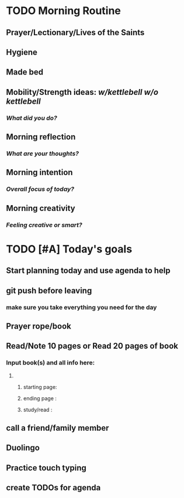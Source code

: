 * TODO Morning Routine 
:PROPERTIES:
DEADLINE: %t
:END:
** Prayer/Lectionary/Lives of the Saints
** Hygiene
** Made bed
** Mobility/Strength ideas: [[~/kettlebell.org][w/kettlebell]] [[mobility.org][w/o kettlebell]]
*** /What did you do?/ 
** Morning reflection
*** /What are your thoughts?/
** Morning intention
*** /Overall focus of today?/
** Morning creativity
*** /Feeling creative or smart?/
* TODO [#A] Today's goals
:PROPERTIES:
DEADLINE: %t
:END:
** Start planning today and use agenda to help
** git push before leaving 
*** make sure you take everything you need for the day
** Prayer rope/book
** Read/Note 10 pages or Read 20 pages of book
*** Input book(s) and all info here:
**** 
***** starting page:
***** ending page  : 
***** study/read   : 
** call a friend/family member
** Duolingo
** Practice touch typing
** create TODOs for agenda
